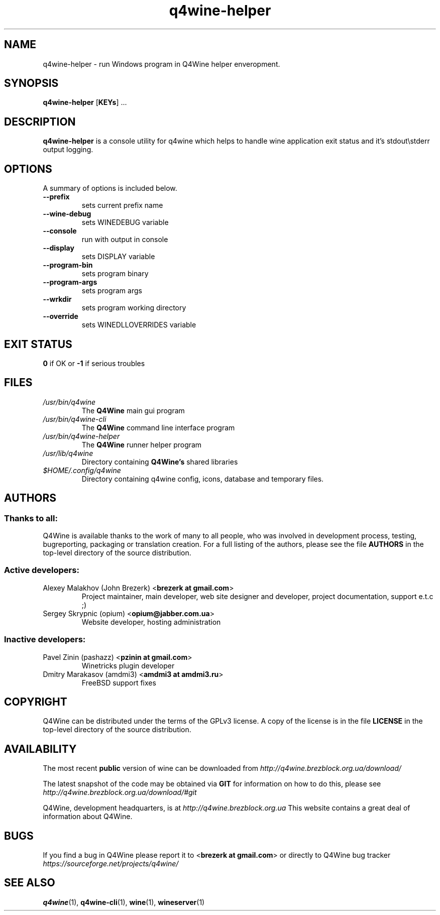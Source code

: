 .TH "q4wine-helper" "1" "06 Apr 2010" "Q4Wine 0.118 Manual" "Q4Wine Manual"
.SH "NAME"
q4wine-helper \- run Windows program in Q4Wine helper enveropment.
.SH "SYNOPSIS"
\fB q4wine-helper\fR [\fBKEYs\fR] ...
.br
.SH "DESCRIPTION"
\fBq4wine-helper\fR is a console utility for q4wine which helps to handle wine application exit status and it's stdout\\stderr output logging.
.br
.SH "OPTIONS"
.RB "A summary of options is included below."
.TP
.BR "\-\-prefix"
sets current prefix name
.TP
.BR "\-\-wine-debug"
sets WINEDEBUG variable
.TP
.BR "\-\-console"
run with output in console
.TP
.BR "\-\-display"
sets DISPLAY variable
.TP
.BR "\-\-program-bin"
sets program binary
.TP
.BR "\-\-program-args"
sets program args
.TP
.BR "\-\-wrkdir"
sets program working directory
.TP
.BR "\-\-override"
sets WINEDLLOVERRIDES variable
.SH "EXIT STATUS"
.B 0
if OK or
.B \-1
if serious troubles
.SH "FILES"
.TP
.I /usr/bin/q4wine
The
.B Q4Wine
main gui program
.TP
.I /usr/bin/q4wine-cli
The
.B Q4Wine
command line interface program
.TP
.I /usr/bin/q4wine-helper
The
.B Q4Wine
runner helper program
.TP
.I /usr/lib/q4wine
Directory containing
.B Q4Wine's
shared libraries
.TP
.I $HOME/.config/q4wine
Directory containing q4wine config, icons, database and temporary files.

.SH "AUTHORS"
.SS Thanks to all:
Q4Wine is available thanks to the work of many to all people, who was
involved in development process, testing, bugreporting, packaging or
translation creation. For a full listing of the authors, please see
the file
.B AUTHORS
in the top-level directory of the source distribution.

.SS Active developers:
.TP
Alexey Malakhov (John Brezerk) <\fBbrezerk at gmail.com\fR>
Project maintainer, main developer, web site designer and developer,
project documentation, support e.t.c ;)

.TP
Sergey Skrypnic (opium) <\fBopium@jabber.com.ua\fR>
Website developer, hosting administration

.SS Inactive developers:
.TP
Pavel Zinin (pashazz) <\fBpzinin at gmail.com\fR>
Winetricks plugin developer

.TP
Dmitry Marakasov (amdmi3) <\fBamdmi3 at amdmi3.ru\fR>
FreeBSD support fixes

.SH "COPYRIGHT"
Q4Wine can be distributed under the terms of the GPLv3 license.
A copy of the license is in the file
.B LICENSE
in the top-level directory of the source distribution.

.SH "AVAILABILITY"
The most recent
.B public
version of wine can be downloaded from
.I http://q4wine.brezblock.org.ua/download/

The latest snapshot of the code may be obtained via
.B GIT
for information on how to do this, please see
.I http://q4wine.brezblock.org.ua/download/#git

Q4Wine, development headquarters, is at
.I http://q4wine.brezblock.org.ua
This website contains a great deal of information about Q4Wine.

.SH "BUGS"
If you find a bug in Q4Wine please report it to
<\fBbrezerk at gmail.com\fR> or directly to Q4Wine
bug tracker
.I https://sourceforge.net/projects/q4wine/
.PP
.SH "SEE ALSO"
.PP
\fBq4wine\fR(1),
\fBq4wine-cli\fR(1),
\fBwine\fR(1),
\fBwineserver\fR(1)\&
